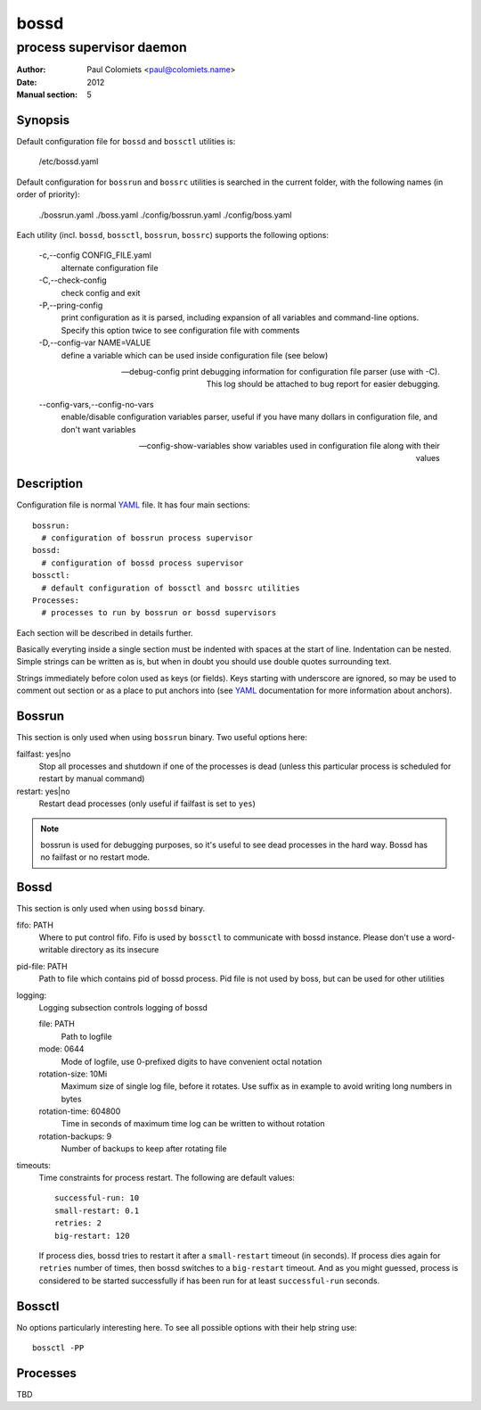 =====
bossd
=====

-------------------------
process supervisor daemon
-------------------------

:Author: Paul Colomiets <paul@colomiets.name>
:Date: 2012
:Manual section: 5

Synopsis
--------

Default configuration file for ``bossd`` and ``bossctl`` utilities is:

    /etc/bossd.yaml

Default configuration for ``bossrun`` and ``bossrc`` utilities is searched
in the current folder, with the following names (in order of priority):

    ./bossrun.yaml
    ./boss.yaml
    ./config/bossrun.yaml
    ./config/boss.yaml

Each utility (incl. ``bossd``, ``bossctl``, ``bossrun``, ``bossrc``) supports
the following options:

  -c,--config CONFIG_FILE.yaml
    alternate configuration file

  -C,--check-config
    check config and exit

  -P,--pring-config
    print configuration as it is parsed, including expansion of all variables
    and command-line options. Specify this option twice to see configuration
    file with comments

  -D,--config-var NAME=VALUE
    define a variable which can be used inside configuration file (see below)

  --debug-config
    print debugging information for configuration file parser (use with -C).
    This log should be attached to bug report for easier debugging.

  --config-vars,--config-no-vars
    enable/disable configuration variables parser, useful if you have many
    dollars in configuration file, and don't want variables

  --config-show-variables
    show variables used in configuration file along with their values

Description
-----------

Configuration file is normal YAML_ file. It has four main sections::

    bossrun:
      # configuration of bossrun process supervisor
    bossd:
      # configuration of bossd process supervisor
    bossctl:
      # default configuration of bossctl and bossrc utilities
    Processes:
      # processes to run by bossrun or bossd supervisors

Each section will be described in details further.

Basically everyting inside a single section must be indented with spaces at
the start of line. Indentation can be nested. Simple strings can be written
as is, but when in doubt you should use double quotes surrounding text.

Strings immediately before colon used as keys (or fields). Keys starting
with underscore are ignored, so may be used to comment out section or as
a place to put anchors into (see YAML_ documentation for more information
about anchors).

Bossrun
-------

This section is only used when using ``bossrun`` binary. Two useful options
here:

failfast: yes|no
    Stop all processes and shutdown if one of the processes is dead (unless
    this particular process is scheduled for restart by manual command)

restart: yes|no
    Restart dead processes (only useful if failfast is set to ``yes``)

.. note::

   bossrun is used for debugging purposes, so it's useful to see dead processes
   in the hard way. Bossd has no failfast or no restart mode.


Bossd
-----

This section is only used when using ``bossd`` binary.

fifo: PATH
    Where to put control fifo. Fifo is used by ``bossctl`` to communicate with
    bossd instance. Please don't use a word-writable directory as its insecure

pid-file: PATH
    Path to file which contains pid of bossd process. Pid file is not used
    by boss, but can be used for other utilities

logging:
    Logging subsection controls logging of bossd

    file: PATH
        Path to logfile

    mode: 0644
        Mode of logfile, use 0-prefixed digits to have convenient octal
        notation

    rotation-size: 10Mi
        Maximum size of single log file, before it rotates. Use suffix as in
        example to avoid writing long numbers in bytes

    rotation-time: 604800
        Time in seconds of maximum time log can be written to without rotation

    rotation-backups: 9
        Number of backups to keep after rotating file

timeouts:
    Time constraints for process restart. The following are default values::

        successful-run: 10
        small-restart: 0.1
        retries: 2
        big-restart: 120

    If process dies, bossd tries to restart it after a ``small-restart``
    timeout (in seconds). If process dies again for ``retries`` number of
    times, then bossd switches to a ``big-restart`` timeout. And as you
    might guessed, process is considered to be started successfully if has been
    run for at least ``successful-run`` seconds.


Bossctl
-------

No options particularly interesting here. To see all possible options with
their help string use::

    bossctl -PP


Processes
---------

TBD

.. _YAML: http://yaml.org
